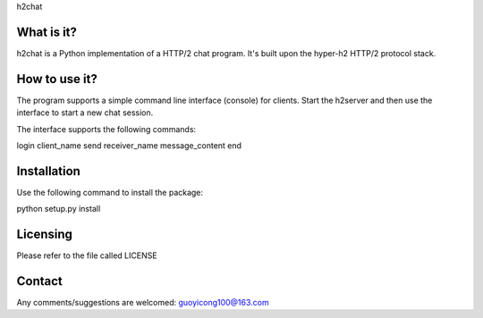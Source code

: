 h2chat

What is it?
-----------
h2chat is a Python implementation of a HTTP/2 chat program. It's built upon the hyper-h2 HTTP/2 protocol stack.

How to use it?
--------------
The program supports a simple command line interface (console) for clients. Start the h2server and then use the interface to start a new chat session.

The interface supports the following commands:

login client_name
send receiver_name message_content
end

Installation
------------
Use the following command to install the package:

python setup.py install

Licensing
---------

Please refer to the file called LICENSE

Contact
-------
Any comments/suggestions are welcomed: guoyicong100@163.com

